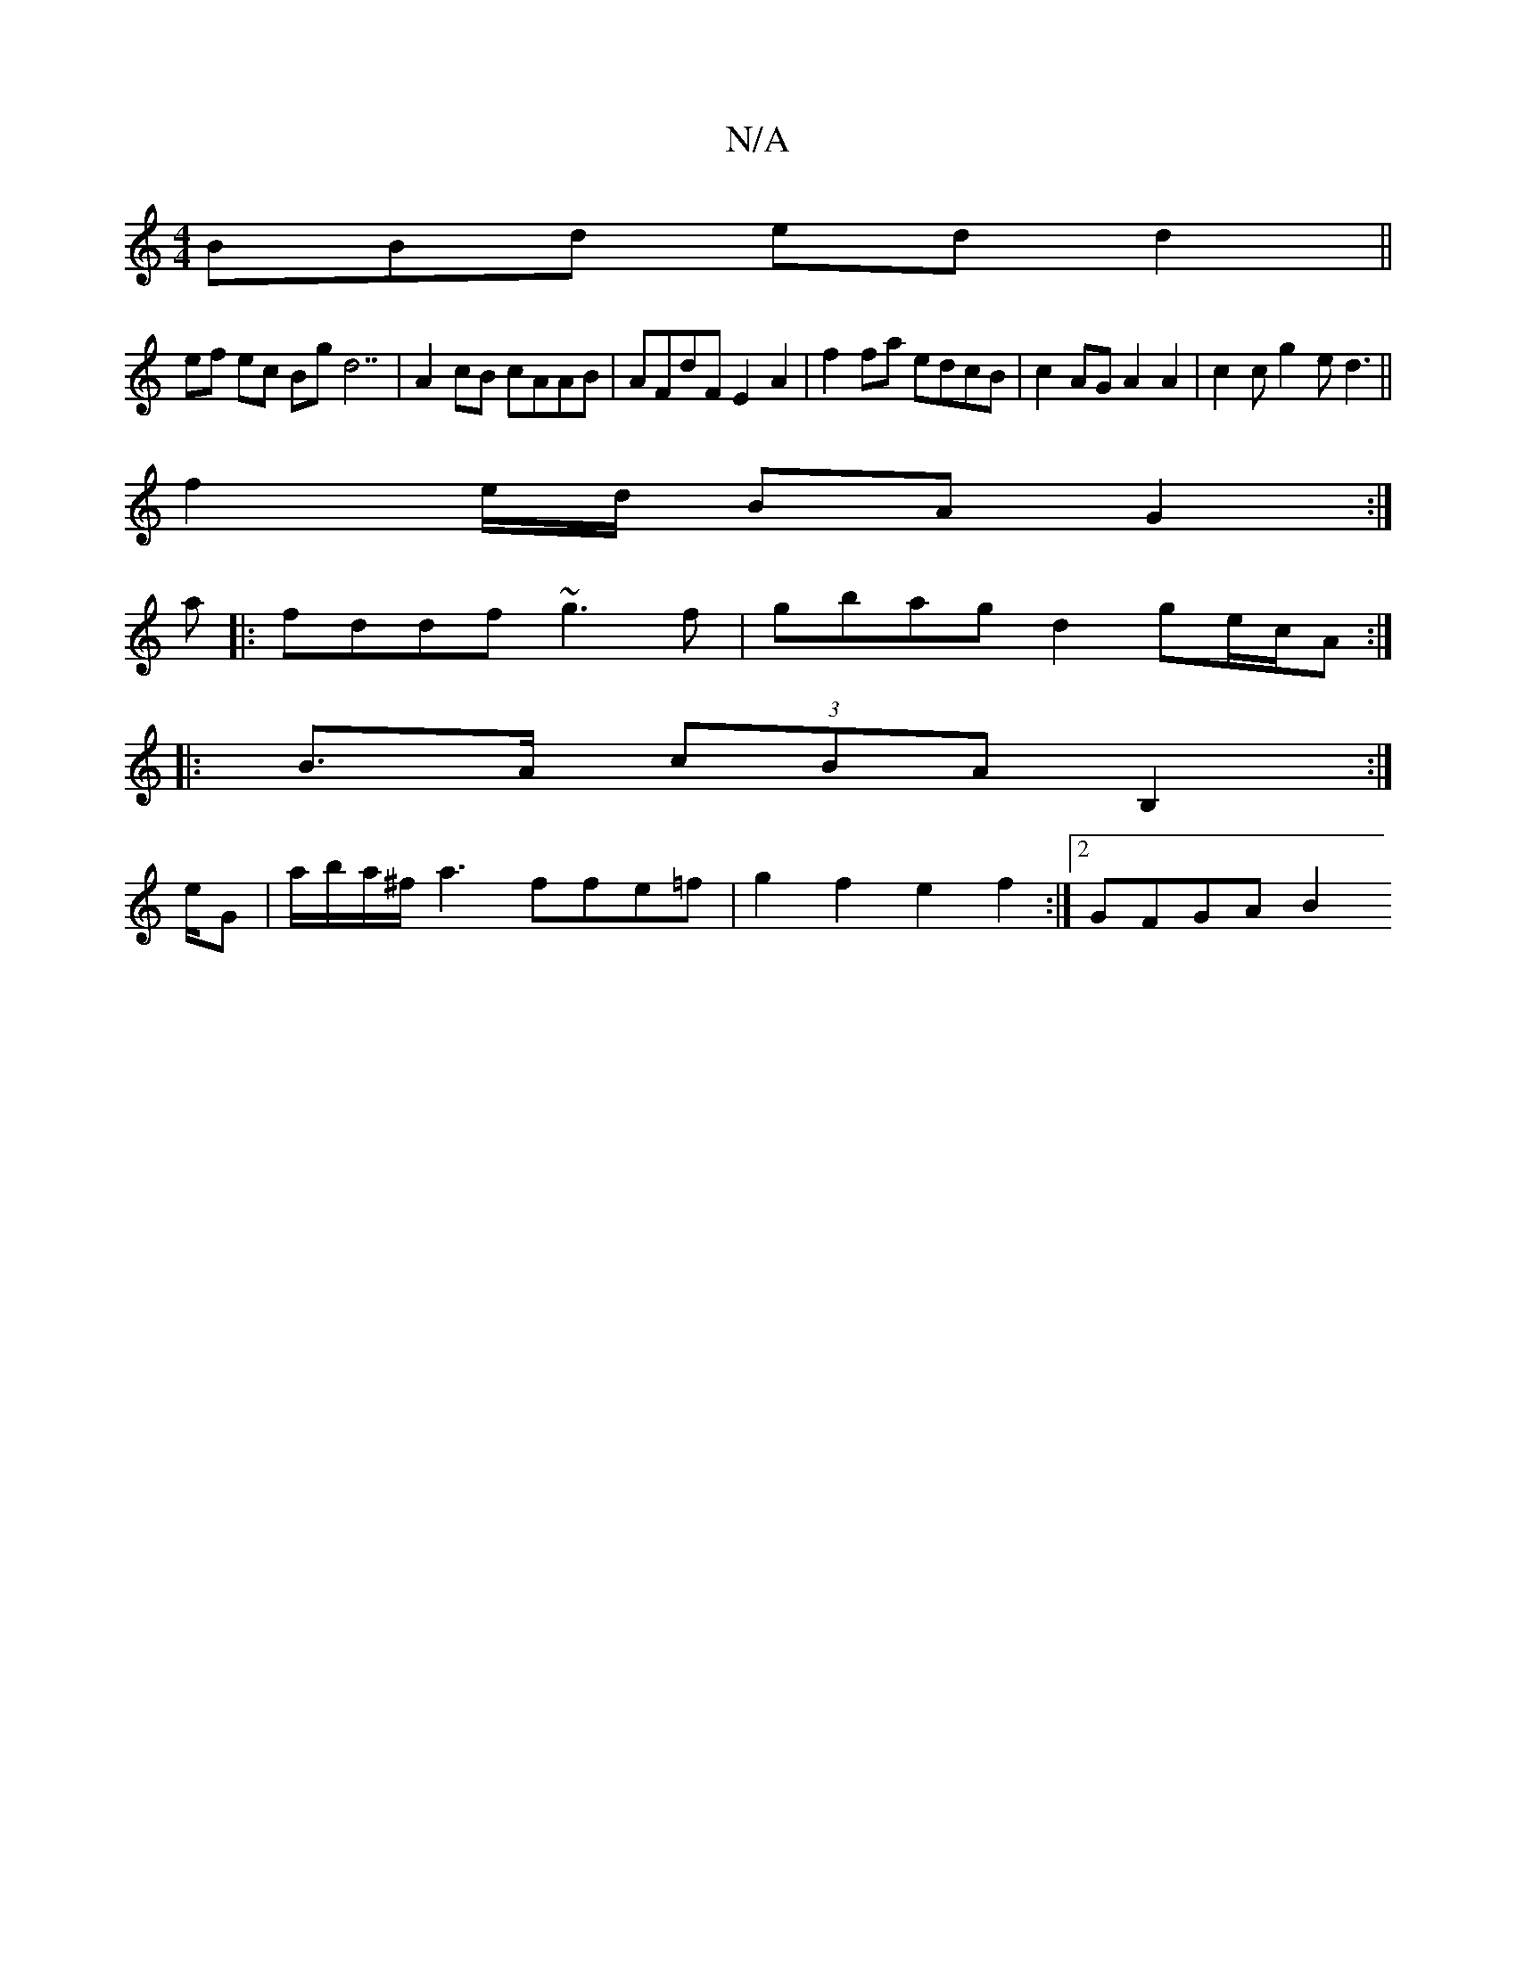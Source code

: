 X:1
T:N/A
M:4/4
R:N/A
K:Cmajor
BBd ed d2 ||
ef ec Bg d7| A2 cB cAAB|AFdF E2 A2|f2 fa edcB|c2AG A2A2|c2cg2e d3||
f2 e/d/ BA G2:|
a|: fddf ~g3f | gbag d2 ge/2c/A :|
|:B>A (3cBA B,2:|
#2 e/G | a/b/a/^f/a3 ffe=f | g2f2 e2 f2:|2 GFGA B2
